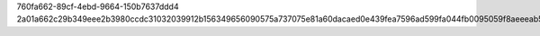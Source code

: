 760fa662-89cf-4ebd-9664-150b7637ddd4
2a01a662c29b349eee2b3980ccdc31032039912b156349656090575a737075e81a60dacaed0e439fea7596ad599fa044fb0095059f8aeeeab599c3aebdaa5f45
